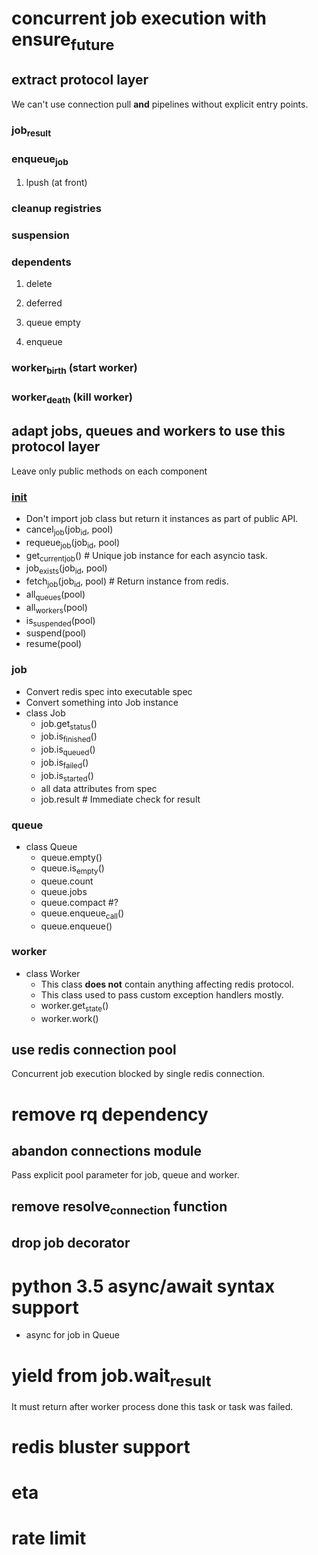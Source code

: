 * concurrent job execution with ensure_future

** extract protocol layer
   We can't use connection pull *and* pipelines without explicit entry points.

*** job_result

*** enqueue_job

**** lpush (at front)

*** cleanup registries

*** suspension

*** dependents

**** delete

**** deferred

**** queue empty

**** enqueue

*** worker_birth (start worker)

*** worker_death (kill worker)

** adapt jobs, queues and workers to use this protocol layer
   Leave only public methods on each component

*** __init__
    - Don't import job class but return it instances as part of public API.
    - cancel_job(job_id, pool)
    - requeue_job(job_id, pool)
    - get_current_job() # Unique job instance for each asyncio task.
    - job_exists(job_id, pool)
    - fetch_job(job_id, pool) # Return instance from redis.
    - all_queues(pool)
    - all_workers(pool)
    - is_suspended(pool)
    - suspend(pool)
    - resume(pool)

*** job
    - Convert redis spec into executable spec
    - Convert something into Job instance
    - class Job
      * job.get_status()
      * job.is_finished()
      * job.is_queued()
      * job.is_failed()
      * job.is_started()
      * all data attributes from spec
      * job.result # Immediate check for result

*** queue
    - class Queue
      * queue.empty()
      * queue.is_empty()
      * queue.count
      * queue.jobs
      * queue.compact #?
      * queue.enqueue_call()
      * queue.enqueue()

*** worker
    - class Worker
      * This class *does not* contain anything affecting redis protocol.
      * This class used to pass custom exception handlers mostly.
      * worker.get_state()
      * worker.work()

** use redis connection pool
   Concurrent job execution blocked by single redis connection.

* remove rq dependency

** abandon connections module
   Pass explicit pool parameter for job, queue and worker.

** remove resolve_connection function

** drop job decorator

* python 3.5 async/await syntax support
  - async for job in Queue

* yield from job.wait_result
  It must return after worker process done this task or task was failed.

* redis bluster support

* eta

* rate limit
